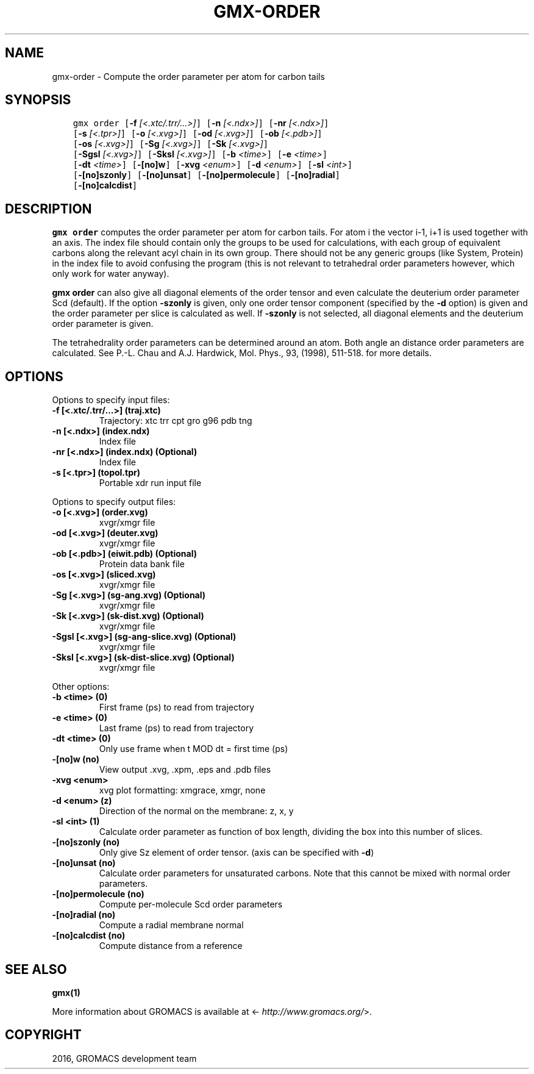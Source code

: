 .\" Man page generated from reStructuredText.
.
.TH "GMX-ORDER" "1" "Sep 07, 2016" "5.1.4" "GROMACS"
.SH NAME
gmx-order \- Compute the order parameter per atom for carbon tails
.
.nr rst2man-indent-level 0
.
.de1 rstReportMargin
\\$1 \\n[an-margin]
level \\n[rst2man-indent-level]
level margin: \\n[rst2man-indent\\n[rst2man-indent-level]]
-
\\n[rst2man-indent0]
\\n[rst2man-indent1]
\\n[rst2man-indent2]
..
.de1 INDENT
.\" .rstReportMargin pre:
. RS \\$1
. nr rst2man-indent\\n[rst2man-indent-level] \\n[an-margin]
. nr rst2man-indent-level +1
.\" .rstReportMargin post:
..
.de UNINDENT
. RE
.\" indent \\n[an-margin]
.\" old: \\n[rst2man-indent\\n[rst2man-indent-level]]
.nr rst2man-indent-level -1
.\" new: \\n[rst2man-indent\\n[rst2man-indent-level]]
.in \\n[rst2man-indent\\n[rst2man-indent-level]]u
..
.SH SYNOPSIS
.INDENT 0.0
.INDENT 3.5
.sp
.nf
.ft C
gmx order [\fB\-f\fP \fI[<.xtc/.trr/...>]\fP] [\fB\-n\fP \fI[<.ndx>]\fP] [\fB\-nr\fP \fI[<.ndx>]\fP]
          [\fB\-s\fP \fI[<.tpr>]\fP] [\fB\-o\fP \fI[<.xvg>]\fP] [\fB\-od\fP \fI[<.xvg>]\fP] [\fB\-ob\fP \fI[<.pdb>]\fP]
          [\fB\-os\fP \fI[<.xvg>]\fP] [\fB\-Sg\fP \fI[<.xvg>]\fP] [\fB\-Sk\fP \fI[<.xvg>]\fP]
          [\fB\-Sgsl\fP \fI[<.xvg>]\fP] [\fB\-Sksl\fP \fI[<.xvg>]\fP] [\fB\-b\fP \fI<time>\fP] [\fB\-e\fP \fI<time>\fP]
          [\fB\-dt\fP \fI<time>\fP] [\fB\-[no]w\fP] [\fB\-xvg\fP \fI<enum>\fP] [\fB\-d\fP \fI<enum>\fP] [\fB\-sl\fP \fI<int>\fP]
          [\fB\-[no]szonly\fP] [\fB\-[no]unsat\fP] [\fB\-[no]permolecule\fP] [\fB\-[no]radial\fP]
          [\fB\-[no]calcdist\fP]
.ft P
.fi
.UNINDENT
.UNINDENT
.SH DESCRIPTION
.sp
\fBgmx order\fP computes the order parameter per atom for carbon tails. For atom i the
vector i\-1, i+1 is used together with an axis.
The index file should contain only the groups to be used for calculations,
with each group of equivalent carbons along the relevant acyl chain in its own
group. There should not be any generic groups (like System, Protein) in the index
file to avoid confusing the program (this is not relevant to tetrahedral order
parameters however, which only work for water anyway).
.sp
\fBgmx order\fP can also give all
diagonal elements of the order tensor and even calculate the deuterium
order parameter Scd (default). If the option \fB\-szonly\fP is given, only one
order tensor component (specified by the \fB\-d\fP option) is given and the
order parameter per slice is calculated as well. If \fB\-szonly\fP is not
selected, all diagonal elements and the deuterium order parameter is
given.
.sp
The tetrahedrality order parameters can be determined
around an atom. Both angle an distance order parameters are calculated. See
P.\-L. Chau and A.J. Hardwick, Mol. Phys., 93, (1998), 511\-518.
for more details.
.SH OPTIONS
.sp
Options to specify input files:
.INDENT 0.0
.TP
.B \fB\-f\fP [<.xtc/.trr/...>] (traj.xtc)
Trajectory: xtc trr cpt gro g96 pdb tng
.TP
.B \fB\-n\fP [<.ndx>] (index.ndx)
Index file
.TP
.B \fB\-nr\fP [<.ndx>] (index.ndx) (Optional)
Index file
.TP
.B \fB\-s\fP [<.tpr>] (topol.tpr)
Portable xdr run input file
.UNINDENT
.sp
Options to specify output files:
.INDENT 0.0
.TP
.B \fB\-o\fP [<.xvg>] (order.xvg)
xvgr/xmgr file
.TP
.B \fB\-od\fP [<.xvg>] (deuter.xvg)
xvgr/xmgr file
.TP
.B \fB\-ob\fP [<.pdb>] (eiwit.pdb) (Optional)
Protein data bank file
.TP
.B \fB\-os\fP [<.xvg>] (sliced.xvg)
xvgr/xmgr file
.TP
.B \fB\-Sg\fP [<.xvg>] (sg\-ang.xvg) (Optional)
xvgr/xmgr file
.TP
.B \fB\-Sk\fP [<.xvg>] (sk\-dist.xvg) (Optional)
xvgr/xmgr file
.TP
.B \fB\-Sgsl\fP [<.xvg>] (sg\-ang\-slice.xvg) (Optional)
xvgr/xmgr file
.TP
.B \fB\-Sksl\fP [<.xvg>] (sk\-dist\-slice.xvg) (Optional)
xvgr/xmgr file
.UNINDENT
.sp
Other options:
.INDENT 0.0
.TP
.B \fB\-b\fP <time> (0)
First frame (ps) to read from trajectory
.TP
.B \fB\-e\fP <time> (0)
Last frame (ps) to read from trajectory
.TP
.B \fB\-dt\fP <time> (0)
Only use frame when t MOD dt = first time (ps)
.TP
.B \fB\-[no]w\fP  (no)
View output \&.xvg, \&.xpm, \&.eps and \&.pdb files
.TP
.B \fB\-xvg\fP <enum>
xvg plot formatting: xmgrace, xmgr, none
.TP
.B \fB\-d\fP <enum> (z)
Direction of the normal on the membrane: z, x, y
.TP
.B \fB\-sl\fP <int> (1)
Calculate order parameter as function of box length, dividing the box into this number of slices.
.TP
.B \fB\-[no]szonly\fP  (no)
Only give Sz element of order tensor. (axis can be specified with \fB\-d\fP)
.TP
.B \fB\-[no]unsat\fP  (no)
Calculate order parameters for unsaturated carbons. Note that this cannot be mixed with normal order parameters.
.TP
.B \fB\-[no]permolecule\fP  (no)
Compute per\-molecule Scd order parameters
.TP
.B \fB\-[no]radial\fP  (no)
Compute a radial membrane normal
.TP
.B \fB\-[no]calcdist\fP  (no)
Compute distance from a reference
.UNINDENT
.SH SEE ALSO
.sp
\fBgmx(1)\fP
.sp
More information about GROMACS is available at <\fI\%http://www.gromacs.org/\fP>.
.SH COPYRIGHT
2016, GROMACS development team
.\" Generated by docutils manpage writer.
.
